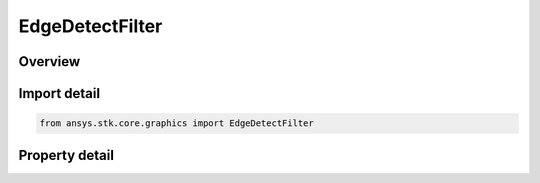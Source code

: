 EdgeDetectFilter
================

.. py:class:: ansys.stk.core.graphics.EdgeDetectFilter

   Bases: :py:class:`~ansys.stk.core.graphics.IConvolutionFilter`, :py:class:`~ansys.stk.core.graphics.IRasterFilter`

   Apply a convolution filter to detect edges in the source raster.

.. py:currentmodule:: EdgeDetectFilter

Overview
--------

.. tab-set::

    .. tab-item:: Properties
        
        .. list-table::
            :header-rows: 0
            :widths: auto

            * - :py:attr:`~ansys.stk.core.graphics.EdgeDetectFilter.method`
              - Get or set the method used to detect edges in the source raster.



Import detail
-------------

.. code-block:: python

    from ansys.stk.core.graphics import EdgeDetectFilter


Property detail
---------------

.. py:property:: method
    :canonical: ansys.stk.core.graphics.EdgeDetectFilter.method
    :type: EdgeDetectMethod

    Get or set the method used to detect edges in the source raster.


